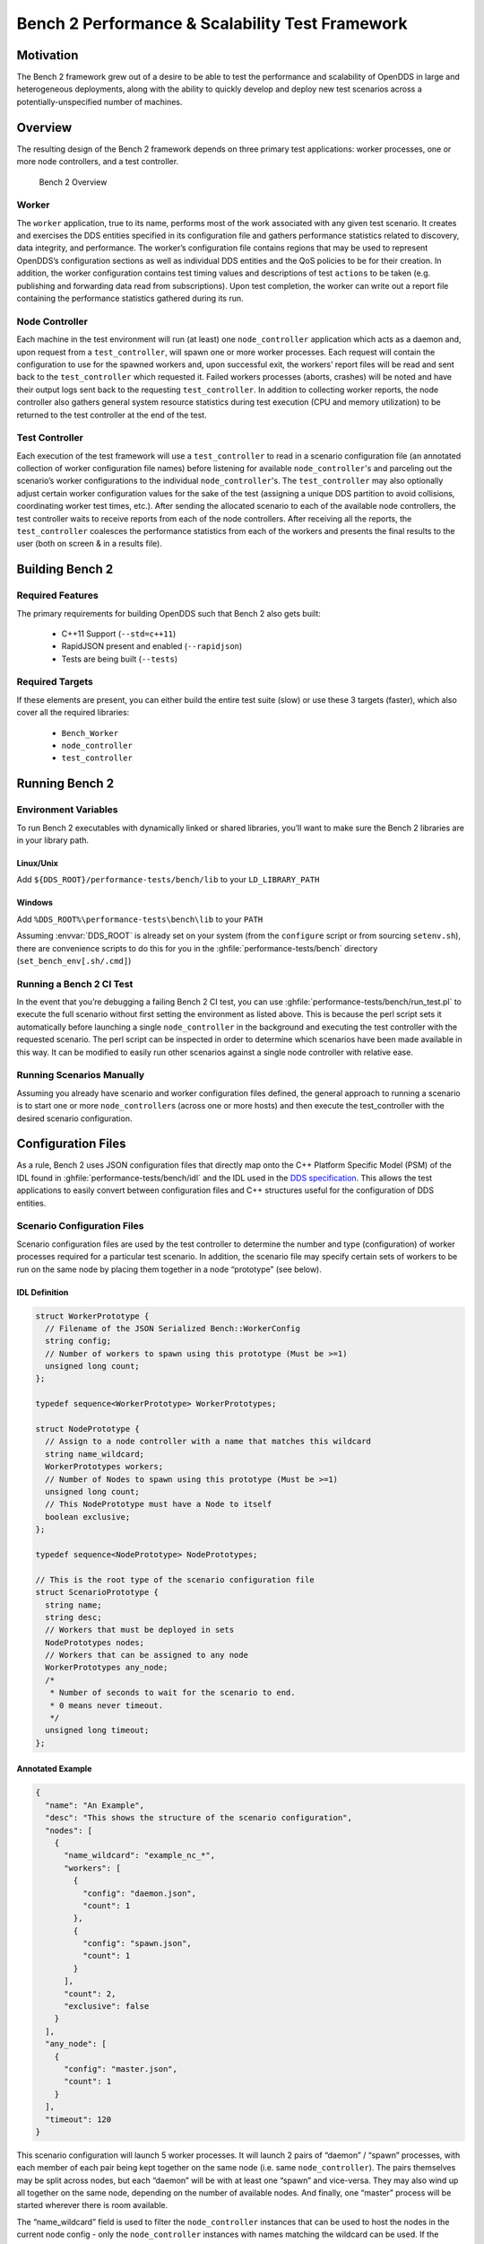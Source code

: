 ################################################
Bench 2 Performance & Scalability Test Framework
################################################

**********
Motivation
**********

The Bench 2 framework grew out of a desire to be able to test the performance and scalability of OpenDDS in large and heterogeneous deployments, along with the ability to quickly develop and deploy new test scenarios across a potentially-unspecified number of machines.

********
Overview
********

The resulting design of the Bench 2 framework depends on three primary test
applications: worker processes, one or more node controllers, and a test
controller.

.. figure:: images/bench_architecture.png

  Bench 2 Overview

Worker
======

The ``worker`` application, true to its name, performs most of the work associated with any given test scenario.
It creates and exercises the DDS entities specified in its configuration file and gathers performance statistics related to discovery, data integrity, and performance.
The worker’s configuration file contains regions that may be used to represent OpenDDS’s
configuration sections as well as individual DDS entities and the QoS policies to be for their creation.
In addition, the worker configuration contains test timing values and descriptions of test ``actions`` to be taken (e.g. publishing and forwarding data read from subscriptions).
Upon test completion, the worker can write out a report file containing the performance statistics gathered during its run.

Node Controller
===============

Each machine in the test environment will run (at least) one ``node_controller`` application which acts as a daemon and, upon request from a ``test_controller``, will spawn one or more worker processes.
Each request will contain the configuration to use for the spawned workers and, upon successful exit, the workers’ report files will be read and sent back to the ``test_controller`` which requested it.
Failed workers processes (aborts, crashes) will be noted and have their output logs sent back to the requesting ``test_controller``.
In addition to collecting worker reports, the node controller also gathers general system resource statistics during test execution (CPU and memory utilization) to be returned to the test controller at the end of the test.

Test Controller
===============

Each execution of the test framework will use a ``test_controller`` to read in a scenario configuration file (an annotated collection of worker configuration file names) before listening for available ``node_controller``'s and parceling out the scenario’s worker configurations to the individual ``node_controller``'s.
The ``test_controller`` may also optionally adjust certain worker configuration values for the sake of the test (assigning a unique DDS partition to avoid collisions, coordinating worker test times, etc.).
After sending the allocated scenario to each of the available node controllers, the test controller waits to receive reports from each of the node controllers.
After receiving all the reports, the ``test_controller`` coalesces the performance statistics from each of the workers and presents the final results to the user (both on screen & in a results file).

****************
Building Bench 2
****************

Required Features
=================

The primary requirements for building OpenDDS such that Bench 2 also gets built:

 - C++11 Support (``--std=c++11``)
 - RapidJSON present and enabled (``--rapidjson``)
 - Tests are being built (``--tests``)

Required Targets
================

If these elements are present, you can either build the entire test suite (slow) or use these 3 targets (faster), which also cover all the required libraries:

 - ``Bench_Worker``
 - ``node_controller``
 - ``test_controller``

****************
Running Bench 2
****************

Environment Variables
=====================

To run Bench 2 executables with dynamically linked or shared libraries, you’ll want to make sure the Bench 2 libraries are in your library path.

Linux/Unix
----------

Add ``${DDS_ROOT}/performance-tests/bench/lib`` to your ``LD_LIBRARY_PATH``

Windows
-------

Add ``%DDS_ROOT%\performance-tests\bench\lib`` to your ``PATH``

Assuming :envvar:`DDS_ROOT` is already set on your system (from the ``configure`` script or from sourcing ``setenv.sh``), there are convenience scripts to do this for you in the :ghfile:`performance-tests/bench` directory (``set_bench_env[.sh/.cmd]``)

Running a Bench 2 CI Test
=========================

In the event that you’re debugging a failing Bench 2 CI test, you can use :ghfile:`performance-tests/bench/run_test.pl` to execute the full scenario without first setting the environment as listed above.
This is because the perl script sets it automatically before launching a single ``node_controller`` in the background and executing the test controller with the requested scenario.
The perl script can be inspected in order to determine which scenarios have been made available in this way.
It can be modified to easily run other scenarios against a single node controller with relative ease.

Running Scenarios Manually
==========================

Assuming you already have scenario and worker configuration files defined, the general approach to running a scenario is to start one or more ``node_controller``\s (across one or more hosts) and then execute the test_controller with the desired scenario configuration.

*******************
Configuration Files
*******************

As a rule, Bench 2 uses JSON configuration files that directly map onto the C++ Platform Specific Model (PSM) of the IDL found in :ghfile:`performance-tests/bench/idl` and the IDL used in the `DDS specification <https://www.omg.org/spec/DDS/About-DDS/>`_.
This allows the test applications to easily convert between configuration files and C++ structures useful for the configuration of DDS entities.

Scenario Configuration Files
============================

Scenario configuration files are used by the test controller to determine the number and type (configuration) of worker processes required for a particular test scenario.
In addition, the scenario file may specify certain sets of workers to be run on the same node by placing them together in a node “prototype” (see below).

IDL Definition
--------------

.. code-block:: omg-idl

  struct WorkerPrototype {
    // Filename of the JSON Serialized Bench::WorkerConfig
    string config;
    // Number of workers to spawn using this prototype (Must be >=1)
    unsigned long count;
  };

  typedef sequence<WorkerPrototype> WorkerPrototypes;

  struct NodePrototype {
    // Assign to a node controller with a name that matches this wildcard
    string name_wildcard;
    WorkerPrototypes workers;
    // Number of Nodes to spawn using this prototype (Must be >=1)
    unsigned long count;
    // This NodePrototype must have a Node to itself
    boolean exclusive;
  };

  typedef sequence<NodePrototype> NodePrototypes;

  // This is the root type of the scenario configuration file
  struct ScenarioPrototype {
    string name;
    string desc;
    // Workers that must be deployed in sets
    NodePrototypes nodes;
    // Workers that can be assigned to any node
    WorkerPrototypes any_node;
    /*
     * Number of seconds to wait for the scenario to end.
     * 0 means never timeout.
     */
    unsigned long timeout;
  };

Annotated Example
-----------------

.. code-block:: json

  {
    "name": "An Example",
    "desc": "This shows the structure of the scenario configuration",
    "nodes": [
      {
        "name_wildcard": "example_nc_*",
        "workers": [
          {
            "config": "daemon.json",
            "count": 1
          },
          {
            "config": "spawn.json",
            "count": 1
          }
        ],
        "count": 2,
        "exclusive": false
      }
    ],
    "any_node": [
      {
        "config": "master.json",
        "count": 1
      }
    ],
    "timeout": 120
  }

This scenario configuration will launch 5 worker processes.
It will launch 2 pairs of “daemon” / “spawn” processes, with each member of each pair being kept together on the same node (i.e. same ``node_controller``).
The pairs themselves may be split across nodes, but each “daemon” will be with at least one “spawn” and vice-versa.
They may also wind up all together on the same node, depending on the number of available nodes.
And finally, one “master” process will be started wherever there is room available.

The “name_wildcard” field is used to filter the ``node_controller`` instances that can be used to host the nodes in the current node config - only the ``node_controller`` instances with names matching the wildcard can be used.
If the “name_wildcard” is omitted or its value is empty, any ``node_controller`` can be used.
If node “prototypes” are marked exclusive, the test controller will attempt to allocate them exclusively to their own node controllers.
If not enough node controllers exist to honor all the exclusive nodes, the test controller will
fail with an error message.

Worker Configuration Files
==========================

QoS Masking
-----------

In a typical DDS application, default QoS objects are often supplied by the entity factory so that the application developer can make required changes locally and not impact larger system configuration choices.
As such, the QoS objects found within the JSON configuration file should be treated as a “delta” from the default configuration object of a parent factory class.
So while the JSON “qos” element names will directly match the relevant IDL element names, there will also be an additional “qos_mask” element that lives alongside the “qos” element in order to specify which elements apply.
For each QoS attribute “attribute” within the “qos” object, there will also be a boolean “has_attribute” within the “qos_mask” which informs the builder library that this attribute should indeed be applied against the default QoS object supplied by the parent factory class before the entity is created.

IDL Definition

.. code-block:: omg-idl

  struct TimeStamp {
    long sec;
    unsigned long nsec;
  };

  typedef sequence<string> StringSeq;
  typedef sequence<double> DoubleSeq;

  enum PropertyValueKind { PVK_TIME, PVK_STRING, PVK_STRING_SEQ, PVK_STRING_SEQ_SEQ, PVK_DOUBLE, PVK_DOUBLE_SEQ, PVK_ULL };
  union PropertyValue switch (PropertyValueKind) {
    case PVK_TIME:
      TimeStamp time_prop;
    case PVK_STRING:
      string string_prop;
    case PVK_STRING_SEQ:
      StringSeq string_seq_prop;
    case PVK_STRING_SEQ_SEQ:
      StringSeqSeq string_seq_seq_prop;
    case PVK_DOUBLE:
      double double_prop;
    case PVK_DOUBLE_SEQ:
       DoubleSeq double_seq_prop;
    case PVK_ULL:
      unsigned long long ull_prop;
  };

  struct Property {
    string name;
    PropertyValue value;
  };
  typedef sequence<Property> PropertySeq;

  struct ConfigProperty {
    string name;
    string value;
  };
  typedef sequence<ConfigProperty> ConfigPropertySeq;

  // ConfigSection

  struct ConfigSection {
    string name;
    ConfigPropertySeq properties;
  };
  typedef sequence<ConfigSection> ConfigSectionSeq;

  // Writer

  struct DataWriterConfig {
    string name;
    string topic_name;
    string listener_type_name;
    unsigned long listener_status_mask;
    string transport_config_name;
    DDS::DataWriterQos qos;
    DataWriterQosMask qos_mask;
  };
  typedef sequence<DataWriterConfig> DataWriterConfigSeq;

  // Reader

  struct DataReaderConfig {
    string name;
    string topic_name;
    string listener_type_name;
    unsigned long listener_status_mask;
    PropertySeq listener_properties;
    string transport_config_name;
    DDS::DataReaderQos qos;
    DataReaderQosMask qos_mask;
    StringSeq tags;
  };
  typedef sequence<DataReaderConfig> DataReaderConfigSeq;

  // Publisher

  struct PublisherConfig {
    string name;
    string listener_type_name;
    unsigned long listener_status_mask;
    string transport_config_name;
    DDS::PublisherQos qos;
    PublisherQosMask qos_mask;
    DataWriterConfigSeq datawriters;
  };
  typedef sequence<PublisherConfig> PublisherConfigSeq;

  // Subscription

  struct SubscriberConfig {
    string name;
    string listener_type_name;
    unsigned long listener_status_mask;
    string transport_config_name;
    DDS::SubscriberQos qos;
    SubscriberQosMask qos_mask;
    DataReaderConfigSeq datareaders;
  };
  typedef sequence<SubscriberConfig> SubscriberConfigSeq;

  // Topic

  struct ContentFilteredTopic {
    string cft_name;
    string cft_expression;
    DDS::StringSeq cft_parameters;
  };

  typedef sequence<ContentFilteredTopic> ContentFilteredTopicSeq;

  struct TopicConfig {
    string name;
    string type_name;
    DDS::TopicQos qos;
    TopicQosMask qos_mask;
    string listener_type_name;
    unsigned long listener_status_mask;
    string transport_config_name;
    ContentFilteredTopicSeq content_filtered_topics;
  };
  typedef sequence<TopicConfig> TopicConfigSeq;

  // Participant

  struct ParticipantConfig {
    string name;
    unsigned short domain;
    DDS::DomainParticipantQos qos;
    DomainParticipantQosMask qos_mask;
    string listener_type_name;
    unsigned long listener_status_mask;
    string transport_config_name;
    StringSeq type_names;
    TopicConfigSeq topics;
    PublisherConfigSeq publishers;
    SubscriberConfigSeq subscribers;
  };
  typedef sequence<ParticipantConfig> ParticipantConfigSeq;

  // TransportInstance

  struct TransportInstanceConfig {
    string name;
    string type;
    unsigned short domain;
  };
  typedef sequence<TransportInstanceConfig> TransportInstanceConfigSeq;

  // Discovery

  struct DiscoveryConfig {
    string name;
    string type; // "rtps" or "repo"
    string ior; // "repo" URI (e.g. "file://repo.ior")
    unsigned short domain;
  };
  typedef sequence<DiscoveryConfig> DiscoveryConfigSeq;

  // Process

  struct ProcessConfig {
    ConfigSectionSeq config_sections;
    DiscoveryConfigSeq discoveries;
    TransportInstanceConfigSeq instances;
    ParticipantConfigSeq participants;
  };

  // Worker

  // This is the root structure of the worker configuration
  // For the sake of readability, module names have been omitted
  // All structures other than this one belong to the Builder module
  struct WorkerConfig {
    TimeStamp create_time;
    TimeStamp enable_time;
    TimeStamp start_time;
    TimeStamp stop_time;
    TimeStamp destruction_time;
    PropertySeq properties;
    ProcessConfig process;
    ActionConfigSeq actions;
    ActionReportSeq action_reports;
  };

Annotated Example
-----------------

::

  {
    "create_time": { "sec": -1, "nsec": 0 },

Since the timestamp is negative, this treats the time as relative and waits one second.

::

    "enable_time": { "sec": -1, "nsec": 0 },
    "start_time": { "sec": 0, "nsec": 0 },

Since the time is zero and thus neither absolute nor relative, this treats the time as indefinite and waits for keyboard input from the user.

::

    "stop_time": { "sec": -10, "nsec": 0 },

Again, a relative timestamp.
This time, it waits for 10 seconds for the test actions to run before stopping the test.

::

    "destruction_time": { "sec": -1, "nsec": 0 },

    "process": {

This is the primary section where all the DDS entities are described, along
with configuration of OpenDDS.

::

      "config_sections": [

The elements of this section are functionally identical to the sections of an OpenDDS ``.ini`` file with the same name.
Each config section is created programmatically within the worker process using the name provided and made available to the OpenDDS ``ServiceParticipant`` during entity creation.
The example here sets the value of both the ``DCPSSecurity`` and ``DCPSDebugLevel`` keys to 0 within the ``[common]`` section of the configuration.

::

        { "name": "common",
          "properties": [
            { "name": "DCPSSecurity",
              "value": "0"
            },
            { "name": "DCPSDebugLevel",
              "value": "0"
            }
          ]
        }
      ],
      "discoveries": [

Even if there is no configuration section for it (see above), this allows us to create unique discovery instances per domain.
If both are specified, this will find and use / modify the one specified in the configuration section above.
Valid types are ``"rtps"`` and ``"repo"`` (requires additional ``"ior"`` element with valid URL)

::

        { "name": "bench_test_rtps",
          "type": "rtps",
          "domain": 7
        }
      ],
      "instances": [

Even if there is no configuration section for it (see above), this allows us to create unique transport instances.
If both are specified, this will find and use / modify the one specified in the configuration section above. Valid types are ``rtps_udp``, ``tcp``, ``udp``, ``ip_multicast``, ``shmem``.

::

        { "name": "rtps_instance_01",
          "type": "rtps_udp",
          "domain": 7
        }
      ],
      "participants": [

The list of participants to create.

::

        { "name": "participant_01",
          "domain": 7,
          "transport_config_name": "rtps_instance_01",

The transport config that gets bound to this participant

::

          "qos": { "entity_factory": { "autoenable_created_entities": false } },
          "qos_mask": { "entity_factory": { "has_autoenable_created_entities": false } },

An example of QoS masking.
Note that in this example, the boolean flag is ``false``, so the QoS mask is not actually applied.
In this case, both lines here were added to make switching back and forth between ``autoenable_created_entities`` easier (simply change the value of the bottom element ``"has_autoenable_created_entities"`` to ``"true"``).

::

          "topics": [

List of topics to register for this participant

::

            { "name": "topic_01",
              "type_name": "Bench::Data"

Note the type name.
``"Bench::Data"`` is currently the only topic type supported by the Bench 2 framework.
That said, it contains a variably sized array of octets, allowing a configurable range of data payload sizes (see write_action below).

::

              "content_filtered_topics": [
                {
                  "cft_name": "cft_1",
                  "cft_expression": "filter_class > %0",
                  "cft_parameters": ["2"]
                }
              ]

List of content filtered topics.
Note ``"cft_name"``.
Its value can be used in DataReader ``"topic_name"`` to use the content filter.

::

            }
          ],
         "subscribers": [

List of subscribers

::

            { "name": "subscriber_01",
              "datareaders": [

List of DataReaders

::

                { "name": "datareader_01",
                  "topic_name": "topic_01",
                  "listener_type_name": "bench_drl",
                  "listener_status_mask": 4294967295,

Note the listener type and status mask.
``"bench_drl"`` is a listener type registered by the Bench Worker application that does most of the heavy lifting in terms of stats calculation and reporting.
The mask is a fully-enabled bitmask for all listener events (i.e. ``2^32 - 1``).

::

                  "qos": { "reliability": { "kind": "RELIABLE_RELIABILITY_QOS" } },
                  "qos_mask": { "reliability": { "has_kind": true } },

DataReaders default to best effort QoS, so here we are setting the reader to reliable QoS and flagging the ``qos_mask`` appropriately in order to get a reliable datareader.

::

                  "tags": [ "my_topic", "reliable_transport" ]

The config can specify a list of tags associated with each data reader.
The statistics for each tag is computed in addition to the overall statistics and can be printed out at the end of the run by the ``test_controller``.

::

                }
              ]
            }
          ],
          "publishers": [

List of publishers within this participant

::

            { "name": "publisher_01",
              "datawriters": [

List of DataWriters within this publisher

::

                { "name": "datawriter_01",

Note that each DDS entity is given a process-entity-unique name, which can be used below to locate / identify this entity.

::

                  "topic_name": "topic_01",
                  "listener_type_name": "bench_dwl",
                  "listener_status_mask": 4294967295
                }
              ]
            }
          ]
        }
      ]
    },
    "actions": [

A list of worker 'actions' to start once the test 'start' period begins.

::

      {
        "name": "write_action_01",
        "type": "write",

Current valid types are ``"write"``, ``"forward"``, and ``"set_cft_parameters"``.

::

        "writers": [ "datawriter_01" ],

Note the datawriter name defined above is passed into the action's writer list. This is used to locate the writer within the process.

::

        "params": [
          { "name": "data_buffer_bytes",

The size of the octet array within the ``Bench::Data`` message.
Note, actual messages will be slightly larger than this value.

::

            "value": { "$discriminator": "PVK_ULL", "ull_prop": 512 }
          },
          { "name": "write_frequency",

The frequency with which the write action attempts to write a message.
In this case, twice a second.

::

            "value": { "$discriminator": "PVK_DOUBLE", "double_prop": 2.0 }
          },

::

          { "name": "filter_class_start_value",
            "value": { "$discriminator": "PVK_ULL", "ull_prop": 0 }
          },
          { "name": "filter_class_stop_value",
            "value": { "$discriminator": "PVK_ULL", "ull_prop": 0 }
          },
          { "name": "filter_class_increment",
            "value": { "$discriminator": "PVK_ULL", "ull_prop": 0 }
          }

Value range and increment for ``"filter_class"`` data variable, used when writing data.
This variable is an unsigned integer intended to be used for content filtered topics "set_cft_parameters" actions.

::

        ]
      },

      { "name": "cft_action_01",
        "type": "set_cft_parameters",
        "params": [
          { "name": "content_filtered_topic_name",
            "value": { "$discriminator": "PVK_STRING", "string_prop": "cft_1" }
          },
          { "name": "max_count",
            "value": { "$discriminator": "PVK_ULL", "ull_prop": 3 }
          },

Maximum count of "Set" actions to be taken.

::

          { "name": "param_count",
            "value": { "$discriminator": "PVK_ULL", "ull_prop": 1 }
          },

Number of parameters to be set

::

          { "name": "set_frequency",
            "value": { "$discriminator": "PVK_DOUBLE", "double_prop": 2.0 }
          },

The frequency for set action, per second

::

          { "name": "acceptable_param_values",
            "value": { "$discriminator": "PVK_STRING_SEQ_SEQ", "string_seq_seq_prop": [ ["1", "2", "3"] ] }
          },

Lists of allowed values to set to, for each parameter. Worker will iterate thought the list sequentially unless ``"random_order"`` flag (below) is specified

::

          { "name": "random_order",
            "value": { "$discriminator": "PVK_ULL", "ull_prop": 1 }
          }
        ]
    }

    ]
  }

*********************************
Detailed Application Descriptions
*********************************

test_controller
===============

.. program:: test_controller

As mentioned above, the ``test_controller`` application is the application responsible for running test scenarios and, as such, will probably wind up being the application most frequently run directly by testers.
The ``test_controller`` needs network visibility to at least one ``node_controller`` configured to run on the same domain. It expects, as arguments, the path to a directory containing config files (both scenario & worker) and the name of a scenario configuration file to run (without the ``.json`` extension).
For historical reasons, the config directory is often simply called ``example``. The ``test_controller`` application also supports a number of optional configuration parameters, some of which are described in the section below.

Usage
-----

``test_controller CONFIG_PATH SCENARIO_NAME [OPTIONS]``

``test_controller --help|-h``

This is a subset of the options.
Use ``--help`` option to see all the options.

.. option:: CONFIG_PATH

    Path to the directory of the test configurations and artifacts

.. option:: SCENARIO_NAME

    Name of the scenario file in the test context without the
    `.json` extension.

.. option:: --domain N

    The DDS Domain to use.
    The default is 89.

.. option:: --wait-for-nodes N

    The number of seconds to wait for nodes before broadcasting the scenario to them.
    The default is 10 seconds.

.. option:: --timeout N

    The number of seconds to wait for a scenario to complete.
    Overrides the value defined in the scenario.
    If N is 0, there is no timeout.

.. option:: --override-create-time N

    Overwrite individual worker configs to create their DDS entities N seconds from now (absolute time reference)

.. option:: --override-start-time N

    Overwrite individual worker configs to start their test actions (writes & forwards) N seconds from now (absolute time reference)

.. option:: --tag TAG

    Specify a tag for which the performance statistics will be printed out (and saved to a results file).
    Multiple instances of this option can be specified, each for a single tag.

.. option:: --json-result-id ID

    Specify a name to store the raw JSON report under.
    By default, this not enabled.
    These results will contain the full raw ``Bench::TestController`` report, including all node controller and worker reports (and DDS entity reports)

node_controller
===============

.. program:: node_controller

The node controller application is best thought of as a daemon, though the application can be run both in a long-running ``daemon`` mode and also a ``one-shot`` mode more appropriate for testing.
The ``daemon-exit-on-error`` mode additionally has the ability to exit the process every time an error is encountered, which is useful for restarting the application when errors are detected, if run as a part of an OS system environment (systemd, supervisord, etc).

Usage
-----

``node_controller [OPTIONS] one-shot|daemon|daemon-exit-on-error``

.. option:: one-shot

    Run a single batch of worker requests (configs > processes > reports) and report the results before exiting.
    Useful for one-off and local testing.

.. option:: daemon

    Act as a long-running process that continually runs batches of worker requests, reporting the results.
    Attempts to recover from errors.

.. option:: daemon-exit-on-error

    Act as a long-running process that continually runs batches of worker requests, reporting the results.
    Does not attempt to recover from errors.

.. option:: --domain N

    The DDS Domain to use.
    The default is 89.

.. option:: --name STRING

    Human friendly name for the node.
    Will be used by the test controller for referring to the node.
    During allocation of node controllers, the name is used to match against the “name_wildcard” fields of the node configs.
    Only node controllers whose names match the “name_wildcard” of a given node config can be allocated to that node config.
    Multiple nodes could have the same name.

worker
======

.. program:: worker

The worker application is meant to mimic the behavior of a single arbitrary OpenDDS test application.
It uses the Bench builder library along with its JSON configuration file to first configure OpenDDS (including discovery & transports) and then create all required DDS entities using any desired DDS QoS attributes.
Additionally, it allows the user to configure several test phase timing parameters, using either absolute or relative times:

 - DDS entity creation (``create_time``)
 - DDS entity “enabling” (``enable_time``) (only relevant if ``autoenable_created_entities`` QoS setting is false)
 - test actions start time (``start_time``)
 - test actions stop time (``stop_time``)
 - DDS entity destruction (``destruction_time``)

Finally, it also allows for the configuration and execution of test “actions” which take place between the “start” and “stop” times indicated in configuration.These may make use of the created DDS entities in order to simulate application behavior.
At the time of this writing, the three actions are ``“write”``, which will write to a datawriter using data of a configurable size and frequency (and maximum count), ``“forward”``, which will pass along the data read from one datareader to a datawriter, allowing for more complex test behaviors (including round-trip latency & jitter calculations), and ``"set_cft_parameters"``, which will change the content filtered topic parameter values dynamically.
In addition to reading a JSON configuration file, the worker is capable of writing a JSON report file that contains various test statistics gathered from listeners attached to the created DDS entities.
This report is read by the ``node_controller`` after the worker process ends and is then sent back to the waiting ``test_controller``.

Usage
-----

``worker [OPTIONS] CONFIG_FILE``

.. option:: --log LOG_FILE

    The log file path.
    Will log to ``stdout`` if not passed.

.. option:: --report REPORT_FILE

    The report file path.
